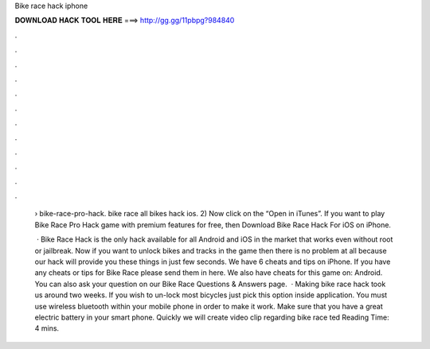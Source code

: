Bike race hack iphone



𝐃𝐎𝐖𝐍𝐋𝐎𝐀𝐃 𝐇𝐀𝐂𝐊 𝐓𝐎𝐎𝐋 𝐇𝐄𝐑𝐄 ===> http://gg.gg/11pbpg?984840



.



.



.



.



.



.



.



.



.



.



.



.

 › bike-race-pro-hack. bike race all bikes hack ios. 2) Now click on the “Open in iTunes”. If you want to play Bike Race Pro Hack game with premium features for free, then Download Bike Race Hack For iOS on iPhone.
 
  · Bike Race Hack is the only hack available for all Android and iOS in the market that works even without root or jailbreak. Now if you want to unlock bikes and tracks in the game then there is no problem at all because our hack will provide you these things in just few seconds. We have 6 cheats and tips on iPhone. If you have any cheats or tips for Bike Race please send them in here. We also have cheats for this game on: Android. You can also ask your question on our Bike Race Questions & Answers page.  · Making bike race hack took us around two weeks. If you wish to un-lock most bicycles just pick this option inside application. You must use wireless bluetooth within your mobile phone in order to make it work. Make sure that you have a great electric battery in your smart phone. Quickly we will create video clip regarding bike race ted Reading Time: 4 mins.
